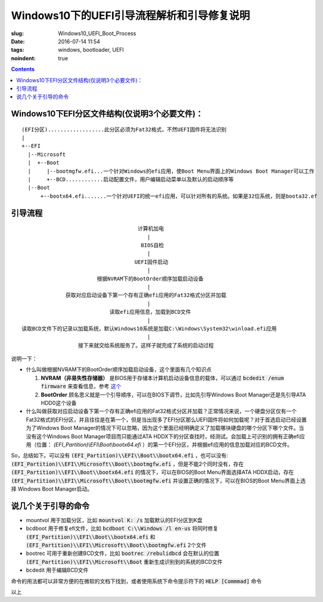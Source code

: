 ======================================================================
Windows10下的UEFI引导流程解析和引导修复说明
======================================================================

:slug: Windows10_UEFI_Boot_Process
:date: 2016-07-14 11:54
:tags: windows, bootloader, UEFI
:noindent: true

.. contents::

Windows10下EFI分区文件结构(仅说明3个必要文件)：
------------------------------------------------------------------------------------------

::

  (EFI分区)..................此分区必须为Fat32格式，不然UEFI固件将无法识别
  |
  +--EFI
    |--Microsoft
    |  +--Boot
    |     |--bootmgfw.efi...一个针对Windows的efi应用，使Boot Menu界面上的Windows Boot Manager可以工作
    |     +--BCD............启动配置文件，用户编辑启动菜单以及默认的启动顺序等
    |--Boot
        +--bootx64.efi.......一个针对UEFI的统一efi应用，可以针对所有的系统。如果是32位系统，则是boota32.ef

.. PELICAN_END_SUMMARY

引导流程
------------------------------------------------------------------------------------------

::

                                       计算机加电
                                          |
                                        BIOS自检
                                          |
                                      UEFI固件启动
                                          |
                          根据NVRAM下的BootOrder顺序加载启动设备
                                          |
                获取对应启动设备下第一个存有正确efi应用的Fat32格式分区并加载
                                          |
                              读取efi应用信息，加载到BCD文件
                                          |
  读取BCD文件下的记录以加载系统，默认Windows10系统是加载C:\Windows\System32\winload.efi应用
                                          |
                    接下来就交给系统服务了。这样子就完成了系统的启动过程


说明一下：

* 什么叫做根据NVRAM下的BootOrder顺序加载启动设备，这个里面有几个知识点

  1. **NVRAM（非易失性存储器）** 是BIOS用于存储本计算机启动设备信息的载体，可以通过 :code:`bcdedit /enum firmware` 来查看信息，参考 `这个 <https://technet.microsoft.com/zh-cn/library/cc749510(v=ws.10).aspx>`_ 
  2. **BootOrder** 顾名思义就是一个引导顺序，可以在BIOS下调节，比如先引导Windows Boot Manager还是先引导ATA HDD0这个设备

* 什么叫做获取对应启动设备下第一个存有正确efi应用的Fat32格式分区并加载？正常情况来说，一个硬盘分区仅有一个Fat32格式的EFI分区，并且往往是在第一个，但是当出现多了EFI分区那么UEFI固件将如何加载呢？对于首选启动已经设置为了Windows Boot Manager的情况下可以忽略，因为这个里面已经明确定义了加载哪块硬盘的哪个分区下哪个文件。当没有这个Windows Boot Manager项目而只能通过ATA HDDX下的分区查找时，经测试。会加载上可识别的拥有正确efi应用（位置： `(EFI_Partition)\\EFI\\Boot\\bootx64.efi` ）的第一个EFI分区，并根据efi应用的信息加载对应的BCD文件。

So，总结如下。可以没有 :code:`(EFI_Partition)\\EFI\\Boot\\bootx64.efi` ，也可以没有: :code:`(EFI_Partition)\\EFI\\Microsoft\\Boot\\bootmgfw.efi` ，但是不能2个同时没有，存在 :code:`(EFI_Partition)\\EFI\\Boot\\bootx64.efi` 的情况下，可以在BIOS的Boot Menu界面选择ATA HDDX启动，存在 :code:`(EFI_Partition)\\EFI\\Microsoft\\Boot\\bootmgfw.efi` 并设置正确的情况下，可以在BIOS的Boot Menu界面上选择 Windows Boot Manager启动。

说几个关于引导的命令
------------------------------------------------------------------------------------------

* mountvol 用于加载分区，比如 :code:`mountvol K: /s` 加载默认的EFI分区到K盘
* bcdboot 用于修复efi文件，比如 :code:`bcdboot C:\\Windows /l en-us` 将同时修复 :code:`(EFI_Partition)\\EFI\\Boot\\bootx64.efi` 和 :code:`(EFI_Partition)\\EFI\\Microsoft\\Boot\\bootmgfw.efi` 2个文件
* bootrec 可用于重新创建BCD文件，比如 :code:`bootrec /rebulidbcd` 会在默认的位置 :code:`(EFI_Partition)\\EFI\\Microsoft\\Boot` 重新生成识别到的系统的BCD文件
* bcdedit 用于编辑BCD文件

命令的用法都可以非常方便的在微软的文档下找到，或者使用系统下命令提示符下的 :code:`HELP [Commmad]` 命令

以上
